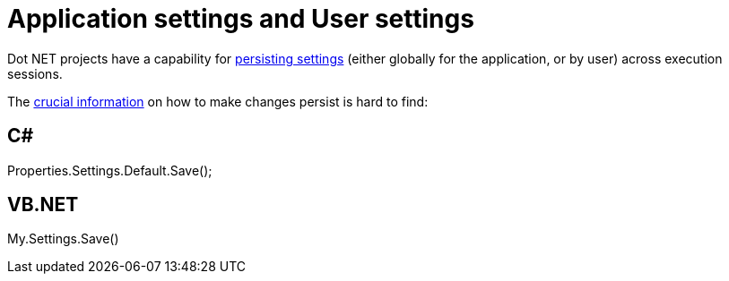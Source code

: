 = Application settings and User settings

Dot NET projects have a capability for https://msdn.microsoft.com/en-us/library/bb397750(v=vs.110).aspx[persisting settings] (either globally for the application, or by user) across execution sessions.

The https://msdn.microsoft.com/en-us/library/bb397755(v=vs.110).aspx[crucial information] on how to make changes persist is hard to find:

== C#
Properties.Settings.Default.Save();

== VB.NET
My.Settings.Save()
